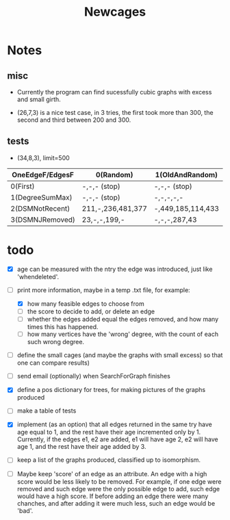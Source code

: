 #+TITLE: Newcages

* Notes

** misc

- Currently the program can find sucessfully cubic graphs with excess
  and small girth.

- (26,7,3) is a nice test case, in 3 tries, the first took more than
  300, the second and third between 200 and 300.

** tests

- (34,8,3), limit=500

| OneEdgeF/EdgesF | 0(Random)         | 1(OldAndRandom)   | 2(OldAndRandomNRD) | 3(AlternateDM) |
|-----------------+-------------------+-------------------+--------------------+----------------|
| 0(First)        | -,-,- (stop)      | -,-,- (stop)      | -,-,- (stop)       | -,-,- (stop)   |
| 1(DegreeSumMax) | -,-,- (stop)      | -,-,-,-,-         | -,-,-,-,-          | -,-,-,-,-      |
| 2(DSMNotRecent) | 211,-,236,481,377 | -,449,185,114,433 | -,129,-,270,497    | -,-,414,433,-  |
| 3(DSMNJRemoved) | 23,-,-,199,-      | -,-,-,287,43      | 249,303,288,152,-  | -,-,-,-,-      |

* todo

- [X] age can be measured with the ntry the edge was introduced, just
  like 'whendeleted'.

- [-] print more information, maybe in a temp .txt file, for example:
  - [X] how many feasible edges to choose from
  - [ ] the score to decide to add, or delete an edge
  - [ ] whether the edges added equal the edges removed, and how many
    times this has happened.
  - [ ] how many vertices have the 'wrong' degree, with the count of
    each such wrong degree.

- [ ] define the small cages (and maybe the graphs with small excess)
  so that one can compare results)

- [ ] send email (optionally) when SearchForGraph finishes

- [X] define a pos dictionary for trees, for making pictures of the
  graphs produced

- [ ] make a table of tests

- [X] implement (as an option) that all edges returned in the same try
  have age equal to 1, and the rest have their age incremented only
  by 1. Currently, if the edges e1, e2 are added, e1 will have age 2,
  e2 will have age 1, and the rest have their age added by 3.

- [ ] keep a list of the graphs produced, classified up to isomorphism.

- [ ] Maybe keep 'score' of an edge as an attribute. An edge with a
  high score would be less likely to be removed. For example, if one
  edge were removed and such edge were the only possible edge to add,
  such edge would have a high score. If before adding an edge there
  were many chanches, and after adding it were much less, such an edge
  would be 'bad'.
